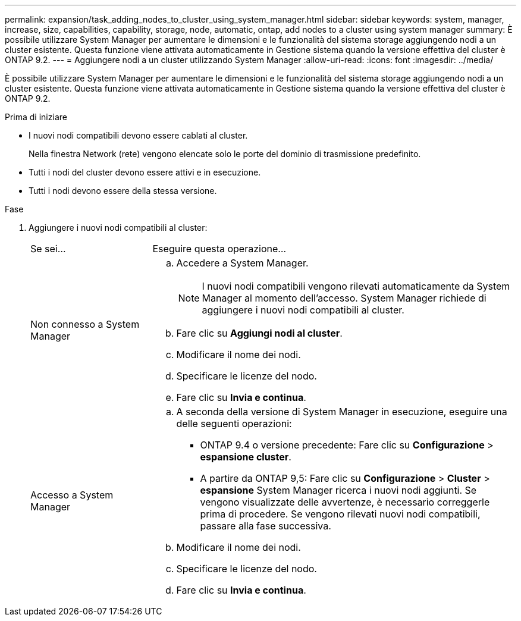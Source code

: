 ---
permalink: expansion/task_adding_nodes_to_cluster_using_system_manager.html 
sidebar: sidebar 
keywords: system, manager, increase, size, capabilities, capability, storage, node, automatic, ontap, add nodes to a cluster using system manager 
summary: È possibile utilizzare System Manager per aumentare le dimensioni e le funzionalità del sistema storage aggiungendo nodi a un cluster esistente. Questa funzione viene attivata automaticamente in Gestione sistema quando la versione effettiva del cluster è ONTAP 9.2. 
---
= Aggiungere nodi a un cluster utilizzando System Manager
:allow-uri-read: 
:icons: font
:imagesdir: ../media/


[role="lead"]
È possibile utilizzare System Manager per aumentare le dimensioni e le funzionalità del sistema storage aggiungendo nodi a un cluster esistente. Questa funzione viene attivata automaticamente in Gestione sistema quando la versione effettiva del cluster è ONTAP 9.2.

.Prima di iniziare
* I nuovi nodi compatibili devono essere cablati al cluster.
+
Nella finestra Network (rete) vengono elencate solo le porte del dominio di trasmissione predefinito.

* Tutti i nodi del cluster devono essere attivi e in esecuzione.
* Tutti i nodi devono essere della stessa versione.


.Fase
. Aggiungere i nuovi nodi compatibili al cluster:
+
[cols="1,3"]
|===


| Se sei... | Eseguire questa operazione... 


 a| 
Non connesso a System Manager
 a| 
.. Accedere a System Manager.
+
[NOTE]
====
I nuovi nodi compatibili vengono rilevati automaticamente da System Manager al momento dell'accesso. System Manager richiede di aggiungere i nuovi nodi compatibili al cluster.

====
.. Fare clic su *Aggiungi nodi al cluster*.
.. Modificare il nome dei nodi.
.. Specificare le licenze del nodo.
.. Fare clic su *Invia e continua*.




 a| 
Accesso a System Manager
 a| 
.. A seconda della versione di System Manager in esecuzione, eseguire una delle seguenti operazioni:
+
*** ONTAP 9.4 o versione precedente: Fare clic su *Configurazione* > *espansione cluster*.
*** A partire da ONTAP 9,5: Fare clic su *Configurazione* > *Cluster* > *espansione*
System Manager ricerca i nuovi nodi aggiunti. Se vengono visualizzate delle avvertenze, è necessario correggerle prima di procedere. Se vengono rilevati nuovi nodi compatibili, passare alla fase successiva.


.. Modificare il nome dei nodi.
.. Specificare le licenze del nodo.
.. Fare clic su *Invia e continua*.


|===

